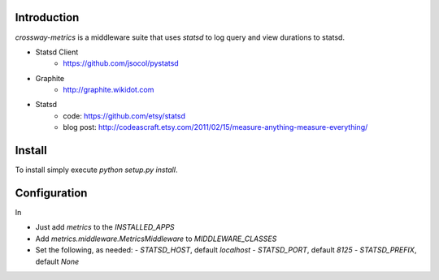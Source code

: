 Introduction
============

`crossway-metrics` is a middleware suite that uses `statsd` to log query
and view durations to statsd.

* Statsd Client
    - https://github.com/jsocol/pystatsd
* Graphite
    - http://graphite.wikidot.com
* Statsd
    - code: https://github.com/etsy/statsd
    - blog post: http://codeascraft.etsy.com/2011/02/15/measure-anything-measure-everything/


Install
=======

To install simply execute `python setup.py install`.


Configuration
=============

In

* Just add `metrics` to the `INSTALLED_APPS`
* Add `metrics.middleware.MetricsMiddleware` to `MIDDLEWARE_CLASSES`
* Set the following, as needed:
  - `STATSD_HOST`, default `localhost`
  - `STATSD_PORT`, default `8125`
  - `STATSD_PREFIX`, default `None`

